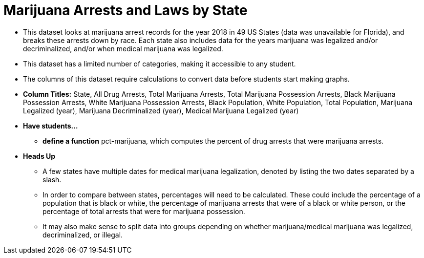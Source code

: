 = Marijuana Arrests and Laws by State

- This dataset looks at marijuana arrest records for the year 2018 in 49 US States (data was unavailable for Florida), and breaks these arrests down by race. Each state also includes data for the years marijuana was legalized and/or decriminalized, and/or when medical marijuana was legalized.
- This dataset has a limited number of categories, making it accessible to any student.
- The columns of this dataset require calculations to convert data before students start making graphs.
- *Column Titles:*  State, All Drug Arrests, Total Marijuana Arrests, Total Marijuana Possession Arrests, Black Marijuana Possession Arrests, White Marijuana Possession Arrests, Black Population, White Population, Total Population, Marijuana Legalized (year), Marijuana Decriminalized (year), Medical Marijuana Legalized (year)
- *Have students...*
  * *define a function* pct-marijuana, which computes the percent of drug arrests that were marijuana arrests.
- *Heads Up*
  * A few states have multiple dates for medical marijuana legalization, denoted by listing the two dates
separated by a slash.
  * In order to compare between states, percentages will need to be calculated. These could include 
the percentage of a population that is black or white, the percentage of marijuana arrests that were
of a black or white person, or the percentage of total arrests that were for marijuana possession.
  * It may also make sense to split data into groups depending on whether marijuana/medical marijuana was legalized, decriminalized, or illegal.
